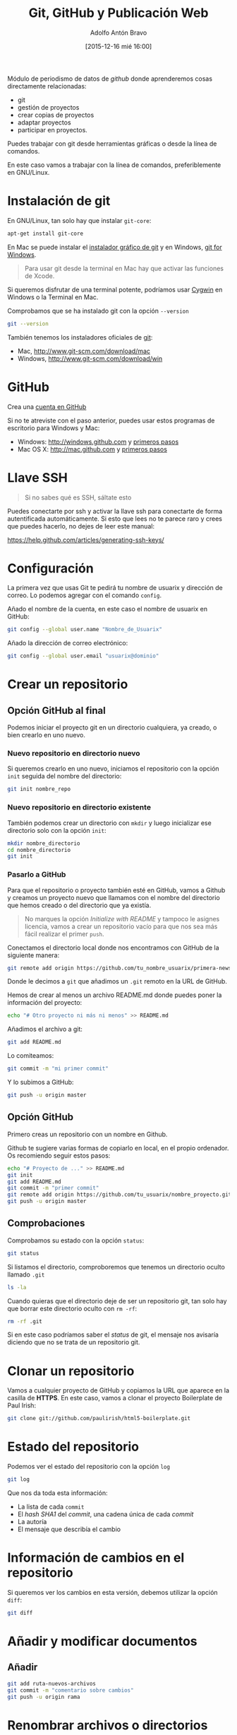 #+CATEGORY: curro, villanueva, periodismodatos
#+TAGS: tabula, ocr, google. drive, scraping, kimono
#+DESCRIPTION: Herramientas de scraping de PDF y Web
#+AUTHOR: Adolfo Antón Bravo
#+EMAIL: adolflow@gmail.com
#+TITLE: Git, GitHub y Publicación Web
#+DATE: [2015-12-16 mié 16:00]

#+LATEX_HEADER: \usepackage[english]{babel}
#+LATEX_HEADER: \addto\captionsenglish{\renewcommand{\contentsname}{{\'I}ndice}}
#+LATEX_HEADER: \renewcommand{\contentsname}{Índice}
#+OPTIONS: ^:nil num:nil

#+OPTIONS: reveal_center:t reveal_progress:t reveal_history:nil reveal_control:t
#+OPTIONS: reveal_mathjax:t reveal_rolling_links:t reveal_keyboard:t reveal_overview:t num:nil
#+OPTIONS: reveal_width:1200 reveal_height:800
#+REVEAL_MARGIN: 0.1
#+REVEAL_MIN_SCALE: 0.5
#+REVEAL_MAX_SCALE: 2.5
#+REVEAL_TRANS: linear
#+REVEAL_THEME: sky
#+REVEAL_HLEVEL: 2
#+REVEAL_HEAD_PREAMBLE: <meta name="description" content="Herramientas de Scraping de PDF y Web.">
#+REVEAL_POSTAMBLE: <p> Creado por adolflow. </p>
#+REVEAL_PLUGINS: (highlight notes)
#+REVEAL_EXTRA_CSS: file:///home/flow/Documentos/software/reveal.js/css/reveal.css
#+REVEAL_ROOT: file:///home/flow/Documentos/software/reveal.js/

#+LATEX_HEADER: \maketitle
#+LATEX_HEADER: \tableofcontents

Módulo de periodismo de datos de /github/ donde aprenderemos cosas directamente relacionadas:

- git
- gestión de proyectos
- crear copias de proyectos
- adaptar proyectos
- participar en proyectos.


Puedes trabajar con git desde herramientas gráficas o desde la línea de comandos.

En este caso vamos a trabajar con la línea de comandos, preferiblemente en GNU/Linux.

* Instalación de git
En GNU/Linux, tan solo hay que instalar =git-core=:
#+BEGIN_SRC sh
apt-get install git-core
#+END_SRC

En Mac se puede instalar el [[https://sourceforge.net/projects/git-osx-installer/][instalador gráfico de git]] y en Windows, [[https://git-for-windows.github.io/][git for Windows]].

#+BEGIN_QUOTE
Para usar git desde la terminal en Mac hay que activar las funciones de Xcode.
#+END_QUOTE

Si queremos disfrutar de una terminal potente, podríamos usar [[http://cygwin.com][Cygwin]] en Windows o la Terminal en  Mac.

Comprobamos que se ha instalado git con la opción =--version=

#+BEGIN_SRC sh
git --version
#+END_SRC

También tenemos los instaladores oficiales de [[http://www.git-scm.com][git]]:
- Mac, http://www.git-scm.com/download/mac
- Windows, http://www.git-scm.com/download/win

* GitHub

Crea una [[http://www.github.com][cuenta en GitHub]]

Si no te atreviste con el paso anterior, puedes usar estos programas de escritorio para Windows y Mac:

- Windows: http://windows.github.com y [[https://help.github.com/articles/set-up-git/#platform-windows][primeros pasos]]
- Mac OS X: http://mac.github.com y [[https://help.github.com/articles/set-up-git/#platform-mac][primeros pasos]]


* Llave SSH

#+BEGIN_QUOTE
Si no sabes qué es SSH, sáltate esto
#+END_QUOTE

Puedes conectarte por ssh y activar la llave ssh para conectarte de forma autentificada automáticamente. Si esto que lees no te parece raro y crees que puedes hacerlo, no dejes de leer este manual:

https://help.github.com/articles/generating-ssh-keys/

* Configuración

La primera vez que usas Git te pedirá tu nombre de usuarix y dirección de correo. Lo podemos agregar con el comando =config=.

Añado el nombre de la cuenta, en este caso el nombre de usuarix en GitHub:

#+BEGIN_SRC sh
git config --global user.name "Nombre_de_Usuarix"

#+END_SRC
Añado la dirección de correo electrónico:
#+BEGIN_SRC sh
git config --global user.email "usuarix@dominio"
#+END_SRC

* Crear un repositorio

** Opción GitHub al final

Podemos iniciar el proyecto git en un directorio cualquiera, ya creado, o bien crearlo en uno nuevo.

*** Nuevo repositorio en directorio nuevo

 Si queremos crearlo en uno nuevo, iniciamos el repositorio con la opción =init= seguida del nombre del directorio:

 #+BEGIN_SRC sh
 git init nombre_repo
 #+END_SRC

*** Nuevo repositorio en directorio existente

 También podemos crear un directorio con =mkdir= y luego inicializar ese directorio solo con la opción =init=:

 #+BEGIN_SRC sh
 mkdir nombre_directorio
 cd nombre_directorio
 git init
 #+END_SRC

*** Pasarlo a GitHub

Para que el repositorio o proyecto también esté en GitHub, vamos a Github y creamos un proyecto nuevo que llamamos con el nombre del directorio que hemos creado o del directorio que ya existía.

#+BEGIN_QUOTE
No marques la opción /Initialize with README/ y tampoco le asignes licencia, vamos a crear un repositorio vacío para que nos sea más fácil realizar el primer =push=.

#+END_QUOTE

Conectamos el directorio local donde nos encontramos con GitHub de la siguiente manera:

#+BEGIN_SRC sh
git remote add origin https://github.com/tu_nombre_usuarix/primera-newsapp.git
 #+END_SRC

Donde le decimos a =git= que añadimos un =.git= remoto en la URL de GitHub.

Hemos de crear al menos un archivo README.md donde puedes poner la información del proyecto:

#+BEGIN_SRC sh
echo "# Otro proyecto ni más ni menos" >> README.md
#+END_SRC

Añadimos el archivo a git:

#+BEGIN_SRC sh
git add README.md
#+END_SRC

Lo comiteamos:
#+BEGIN_SRC sh
git commit -m "mi primer commit"
#+END_SRC

Y lo subimos a GitHub:
#+BEGIN_SRC sh
git push -u origin master

#+END_SRC
** Opción GitHub

Primero creas un repositorio con un nombre en Github.

Github te sugiere varias formas de copiarlo en local, en el propio ordenador. Os recomiendo seguir estos pasos:

#+BEGIN_SRC sh
echo "# Proyecto de ..." >> README.md
git init
git add README.md
git commit -m "primer commit"
git remote add origin https://github.com/tu_usuarix/nombre_proyecto.git
git push -u origin master
#+END_SRC

** Comprobaciones

Comprobamos su estado con la opción =status=:

#+BEGIN_SRC sh
git status
#+END_SRC

Si listamos el directorio, comproboremos que tenemos un directorio oculto llamado =.git=

#+BEGIN_SRC sh
ls -la
#+END_SRC

Cuando quieras que el directorio deje de ser un repositorio git, tan solo hay que borrar este directorio oculto con =rm -rf=:

#+BEGIN_SRC sh
rm -rf .git
#+END_SRC

Si en este caso podríamos saber el /status/ de git, el mensaje nos avisaría diciendo que no se trata de un repositorio git.



* Clonar un repositorio

Vamos a cualquier proyecto de GitHub y copiamos la URL que aparece en la casilla de *HTTPS*. En este caso, vamos a clonar el proyecto Boilerplate de Paul Irish:

#+BEGIN_SRC sh
git clone git://github.com/paulirish/html5-boilerplate.git
#+END_SRC

* Estado del repositorio

Podemos ver el estado del repositorio con la opción =log=

#+BEGIN_SRC sh
git log
#+END_SRC

Que nos da toda esta información:

- La lista de cada =commit=
- El /hash/ /SHA1/ del /commit/, una cadena única de cada /commit/
- La autoría
- El mensaje que describía el cambio

* Información de cambios en el repositorio

Si queremos ver los cambios en esta versión, debemos utilizar la opción =diff=:

#+BEGIN_SRC sh
git diff
#+END_SRC

* Añadir y modificar documentos
** Añadir

#+BEGIN_SRC sh
git add ruta-nuevos-archivos
git commit -m "comentario sobre cambios"
git push -u origin rama
#+END_SRC

* Renombrar archivos o directorios

*** Renombrar un archivo

#+BEGIN_SRC sh
git mv archivo1 archivo2
git add archivo2
git push -u origin master
#+END_SRC

*** Renombrar un directorio

#+BEGIN_SRC sh
git mv directorio1 directorio2
git add directorio2
git push -u origin master
#+END_SRC

Ver los cambios que vamos a realizar con la opción =-n=, el atajo de =--dry-run=

#+BEGIN_SRC sh
git mv -n nombre_directorio_antiguo nombre_directorio_nuevo
#+END_SRC

*** Case sensitive

Renombrar en sistemas que no distinguen entre mayúsculas y minúsculas, puede dar un error cuando modifiquemos el nombre por caracteres en mayúsculas, por lo que tendríamos que hacer:

#+BEGIN_SRC sh
git mv directorio1 tempname && git mv tempname Directorio2
#+END_SRC

Si nuestro sistema no es /case sensitive/, puede ocurrir que queramos tener dos ficheros que se llaman igual, pero uno emplea mayúsculas y otro minúsculas, y git no nos lo deje incluir.

Por ejemplo, si tenemos =TFM.html= y =tfm.html= en local, y añadimos a git uno de ellos, luego no podremos añadir el otro a no ser que configuremos nuestro git como /case sensitive/:

#+BEGIN_SRC sh
git config core.ignorecase false
#+END_SRC

Ahora ya podremos hacer =git add= con éxito.

La solución viene de [[http://stackoverflow.com/questions/17683458/how-do-i-commit-case-sensitive-only-filename-changes-in-git][Stackoverflow]]



*** Borrar del repositorio

Borrar un archivo del repositorio sin borrarlo del sistema de directorios local:

#+BEGIN_SRC sh
git rm --cached archivo.org

#+END_SRC

*** Borrar un directorio

Para borrar un directorio:
#+BEGIN_SRC sh
git rm --cached -r directorio

#+END_SRC

* Actualizar repositorio

Si queremos actualizar el repositorio con los cambios que se hayan producido en él, lo haremos con la opción =pull=:

#+BEGIN_SRC sh
git pull
#+END_SRC

* Pull request

Haremos un /pull request/ cuando queramos contribuir con nuestros cambios -mejoras, corrección de errores, actualizaciones- a un repositorio que ya existe.

Por eso, lo primero que tenemos que hacer es crear una copia del proyecto:

#+BEGIN_SRC sh
git clone ruta-proyecto.git

#+END_SRC

Luego creamos una rama donde hacer las modificaciones:

#+BEGIN_SRC sh

git checkout -b nueva-rama

#+END_SRC

Al crearla nos movemos a esa rama. Podemos comprobarlo si tenemos el asterisco en la rama deseada:

#+BEGIN_SRC sh
git branch
#+END_SRC

Si no estamos ahí, vamos con:
#+BEGIN_SRC sh 
git checkout nueva-rama
#+END_SRC

Luego hacemos las modificaciones que sean a nuestros archivos, las añadimos, las comiteamos y las subimos a la rama creada:

#+BEGIN_SRC sh
git add ruta-nuevos-archivos
git commit -m "comentario sobre cambios"
git push -u origin nueva-rama
#+END_SRC

Comprobamos el estado de git con =git status=

#+BEGIN_SRC sh
git status
#+END_SRC

Si todo está bien, vamos a nuestra copia del proyecto en Github y en la página del repo pondrá que hay una rama sobre la que hacer un /pull-request/, pinchamos y seguimos los pasos.

Si no hay discusión, si está todo bien, el administrador lo aprobará y entonces podremos borrar la rama. Nos movemos a master y desde ahí borramos en local y en el servidor:

#+BEGIN_SRC sh
git checkout master
git branch -d nueva-rama
git push origin --delete nueva-rama

#+END_SRC
* Borrar rama

En local:

#+BEGIN_SRC sh
git branch -d rama-local

#+END_SRC

Si no se borra así, con =-D=

#+BEGIN_SRC sh
git branch -d rama-local

#+END_SRC

En remoto::

#+BEGIN_SRC sh
git push origin --delete rama-remota

#+END_SRC

o también:
#+BEGIN_SRC sh
git push origin :ramaremota

#+END_SRC

* Mantener un repositorio forkeado actualizado

Añades upstream como servidor remoto:

#+BEGIN_SRC sh
git remote add upstream git://github.com/ORIGINAL-DEV-USERNAME/REPO-YOU-FORKED-FROM.git
#+END_SRC

Actualizas upstream
#+BEGIN_SRC sh
git fetch upstream

#+END_SRC

Actualizas el fork del repositorio original con sus cambios:

#+BEGIN_SRC sh
git pull upstream master

#+END_SRC

* Publicación web

Si el contenido del proyecto es HTML, podemos utilizar a GitHub como servidor web de nuestro contenido web, a través de la funcionalidad [[http://pages.github.com/][Pages]].

Se puede hacer de dos maneras:

** Nombre del repositorio

Si el nombre del repositorio sigue la estructura "nombre-de-usuarix.github.io", el proyecto que cuelgue de ahí se publicará automágicamente en http://nombre-de-usuarix.github.io

** Rama gh-pages

Cualquier repositorio que tenga la rama =gh-pages= será publicado, y se verá su contenido web.

Por ejemplo, si tenemos un repositorio con nombre =mi-proyecto= que contiene una web y queremos publicarlo como página web, solo tenemos que crear una nueva rama =branch= de nuestro proyecto que llamaremos =gh-pages=:

#+BEGIN_SRC sh
git checkout -b gh-pages
#+END_SRC

Luego ponemos ahí todo el contenido de la rama =master=:

#+BEGIN_SRC sh
git merge master
#+END_SRC

Por último subimos a GitHub todo lo que tenemos en la nueva rama:

#+BEGIN_SRC sh
$ git push -u origin gh-pages

#+END_SRC

En unos minutos, GitHub lo habrá publicado en una URL del tipo http://nombre-de-usuarix.github.io/mi-proyecto

Si tu repositorio es solo una web, puedes optar por utilizar solo la rama =gh-pages= en vez de mantener las dos ramas. Para ello tienes que elegir en GitHub qué rama utilizas.

Si mantienes las dos, actualizar la web se puede convertir en algo tedioso si lo haces habitualmente.

Para facilitar la tarea, [[http://brettterpstra.com/2012/09/26/github-tip-easily-sync-your-master-to-github-pages/][brettterpstra.com recomienda una solución]], puedes editar =.git/config= y añadir estas líneas a =[remote "origin"]=:

#+BEGIN_SRC sh
push = +refs/heads/master:refs/heads/gh-pages
push = +refs/heads/master:refs/heads/master
#+END_SRC

Quedando así:

#+BEGIN_SRC sh
[remote "origin"]
	fetch = +refs/heads/*:refs/remotes/origin/*
	url = git@github.com:user/repo.git
	push = +refs/heads/master:refs/heads/gh-pages
	push = +refs/heads/master:refs/heads/master

#+END_SRC

De esta manera, cuando hagas git push lo harás en los dos repos.



* Problemas
** 403 fatal: HTTP request failed
 http://stackoverflow.com/questions/7438313/pushing-to-git-returning-error-code-403-fatal-http-request-failed
 #+BEGIN_SRC sh
 git remote set-url origin https://yourusername@github.com/user/repo.git

 #+END_SRC

** git: error: src refspec master does not match any
http://stackoverflow.com/questions/10568641/git-error-src-refspec-master-does-not-match-any
#+BEGIN_SRC sh
git remote rm origin
git remote set-url origin git@....
git push -u origin master
#+END_SRC

* Bibliografía
Algunos recursos:
- [[https://git-scm.com/book/es][Git, distributed is the new centralized]]
- http://alistapart.com/article/get-started-with-git
- http://progit.org/book/ch1-4.html
- [[http://ferblape.github.io/github.com-medialab-desigualdad][Qué es y cómo publicar nuestros proyectos en Github]]
